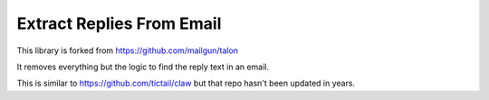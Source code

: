 Extract Replies From Email
=====

This library is forked from https://github.com/mailgun/talon

It removes everything but the logic to find the reply text in an email.

This is similar to https://github.com/tictail/claw but that repo hasn't been updated in years.
